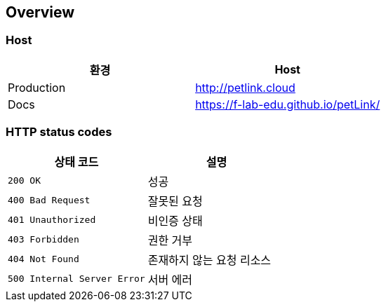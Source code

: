 [[overview]]
== Overview

[[overview-host]]
=== Host

|===
| 환경 | Host

| Production
| http://petlink.cloud

| Docs
| https://f-lab-edu.github.io/petLink/

|===

[[overview-http-status-codes]]
=== HTTP status codes

|===
| 상태 코드 | 설명

| `200 OK`
| 성공

| `400 Bad Request`
| 잘못된 요청

| `401 Unauthorized`
| 비인증 상태

| `403 Forbidden`
| 권한 거부

| `404 Not Found`
| 존재하지 않는 요청 리소스

| `500 Internal Server Error`
| 서버 에러
|===
